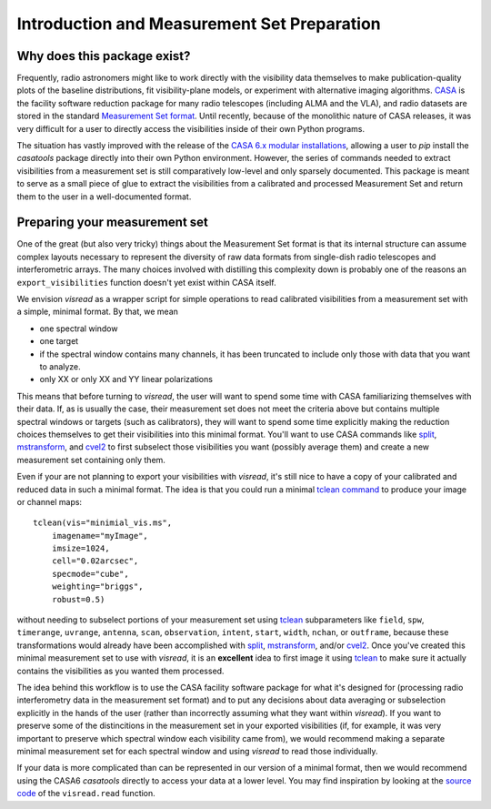Introduction and Measurement Set Preparation
============================================

Why does this package exist? 
----------------------------

Frequently, radio astronomers might like to work directly with the visibility data themselves to make publication-quality plots of the baseline distributions, fit visibility-plane models, or experiment with alternative imaging algorithms. `CASA <https://casa.nrao.edu/casadocs-devel/stable>`_ is the facility software reduction package for many radio telescopes (including ALMA and the VLA), and radio datasets are stored in the standard `Measurement Set format <https://casa.nrao.edu/casadocs-devel/stable/casa-fundamentals>`_. Until recently, because of the monolithic nature of CASA releases, it was very difficult for a user to directly access the visibilities inside of their own Python programs. 

The situation has vastly improved with the release of the `CASA 6.x modular installations <https://casa.nrao.edu/casadocs-devel/stable/usingcasa/obtaining-and-installing>`_, allowing a user to `pip` install the `casatools` package directly into their own Python environment. However, the series of commands needed to extract visibilities from a measurement set is still comparatively low-level and only sparsely documented. This package is meant to serve as a small piece of glue to extract the visibilities from a calibrated and processed Measurement Set and return them to the user in a well-documented format. 

Preparing your measurement set 
------------------------------

One of the great (but also very tricky) things about the Measurement Set format is that its internal structure can assume complex layouts necessary to represent the diversity of raw data formats from single-dish radio telescopes and interferometric arrays. The many choices involved with distilling this complexity down is probably one of the reasons an ``export_visibilities`` function doesn't yet exist within CASA itself.

We envision *visread* as a wrapper script for simple operations to read calibrated visibilities from a measurement set with a simple, minimal format. By that, we mean

* one spectral window 
* one target
* if the spectral window contains many channels, it has been truncated to include only those with data that you want to analyze. 
* only XX or only XX and YY linear polarizations

This means that before turning to *visread*, the user will want to spend some time with CASA familiarizing themselves with their data. If, as is usually the case, their measurement set does not meet the criteria above but contains multiple spectral windows or targets (such as calibrators), they will want to spend some time explicitly making the reduction choices themselves to get their visibilities into this minimal format. You'll want to use CASA commands like `split <https://casa.nrao.edu/casadocs/casa-5-1.2/uv-manipulation/splitting-out-calibrated-uv-data-split>`_, `mstransform <https://casa.nrao.edu/casadocs/casa-5.4.1/uv-manipulation/manipulating-visibilities-with-mstransform>`_, and `cvel2 <https://casa.nrao.edu/casadocs/casa-6.1.0/global-task-list/task_cvel2/about>`_ to first subselect those visibilities you want (possibly average them) and create a new measurement set containing only them.

Even if your are not planning to export your visibilities with *visread*, it's still nice to have a copy of your calibrated and reduced data in such a minimal format. The idea is that you could run a minimal `tclean command <https://casa.nrao.edu/casadocs/casa-6.1.0/global-task-list/task_tclean/about>`_ to produce your image or channel maps::

    tclean(vis="minimial_vis.ms",
        imagename="myImage",
        imsize=1024, 
        cell="0.02arcsec",
        specmode="cube", 
        weighting="briggs", 
        robust=0.5)

without needing to subselect portions of your measurement set using `tclean <https://casa.nrao.edu/casadocs/casa-6.1.0/global-task-list/task_tclean/about>`_ subparameters like ``field``, ``spw``, ``timerange``, ``uvrange``, ``antenna``, ``scan``, ``observation``, ``intent``, ``start``, ``width``, ``nchan``, or ``outframe``, because these transformations would already have been accomplished with `split <https://casa.nrao.edu/casadocs/casa-5-1.2/uv-manipulation/splitting-out-calibrated-uv-data-split>`_, `mstransform <https://casa.nrao.edu/casadocs/casa-5.4.1/uv-manipulation/manipulating-visibilities-with-mstransform>`_, and/or `cvel2 <https://casa.nrao.edu/casadocs/casa-6.1.0/global-task-list/task_cvel2/about>`_. Once you've created this minimal measurement set to use with *visread*, it is an **excellent** idea to first image it using `tclean <https://casa.nrao.edu/casadocs/casa-6.1.0/global-task-list/task_tclean/about>`_ to make sure it actually contains the visibilities as you wanted them processed.

The idea behind this workflow is to use the CASA facility software package for what it's designed for (processing radio interferometry data in the measurement set format) and to put any decisions about data averaging or subselection explicitly in the hands of the user (rather than incorrectly assuming what they want within *visread*). If you want to preserve some of the distincitions in the measurement set in your exported visibilities (if, for example, it was very important to preserve which spectral window each visibility came from), we would recommend making a separate minimal measurement set for each spectral window and using *visread* to read those individually.

If your data is more complicated than can be represented in our version of a minimal format, then we would recommend using the CASA6 *casatools* directly to access your data at a lower level. You may find inspiration by looking at the `source code <https://github.com/MPoL-dev/visread/blob/main/src/visread/visread.py>`_ of the ``visread.read`` function.

